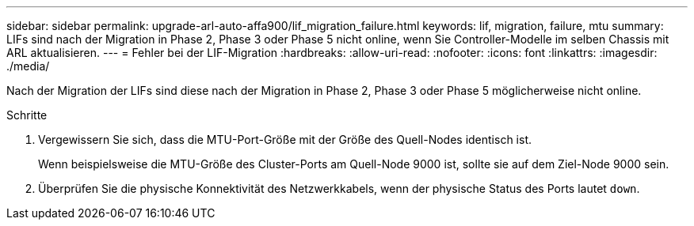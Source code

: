 ---
sidebar: sidebar 
permalink: upgrade-arl-auto-affa900/lif_migration_failure.html 
keywords: lif, migration, failure, mtu 
summary: LIFs sind nach der Migration in Phase 2, Phase 3 oder Phase 5 nicht online, wenn Sie Controller-Modelle im selben Chassis mit ARL aktualisieren. 
---
= Fehler bei der LIF-Migration
:hardbreaks:
:allow-uri-read: 
:nofooter: 
:icons: font
:linkattrs: 
:imagesdir: ./media/


[role="lead"]
Nach der Migration der LIFs sind diese nach der Migration in Phase 2, Phase 3 oder Phase 5 möglicherweise nicht online.

.Schritte
. Vergewissern Sie sich, dass die MTU-Port-Größe mit der Größe des Quell-Nodes identisch ist.
+
Wenn beispielsweise die MTU-Größe des Cluster-Ports am Quell-Node 9000 ist, sollte sie auf dem Ziel-Node 9000 sein.

. Überprüfen Sie die physische Konnektivität des Netzwerkkabels, wenn der physische Status des Ports lautet `down`.


